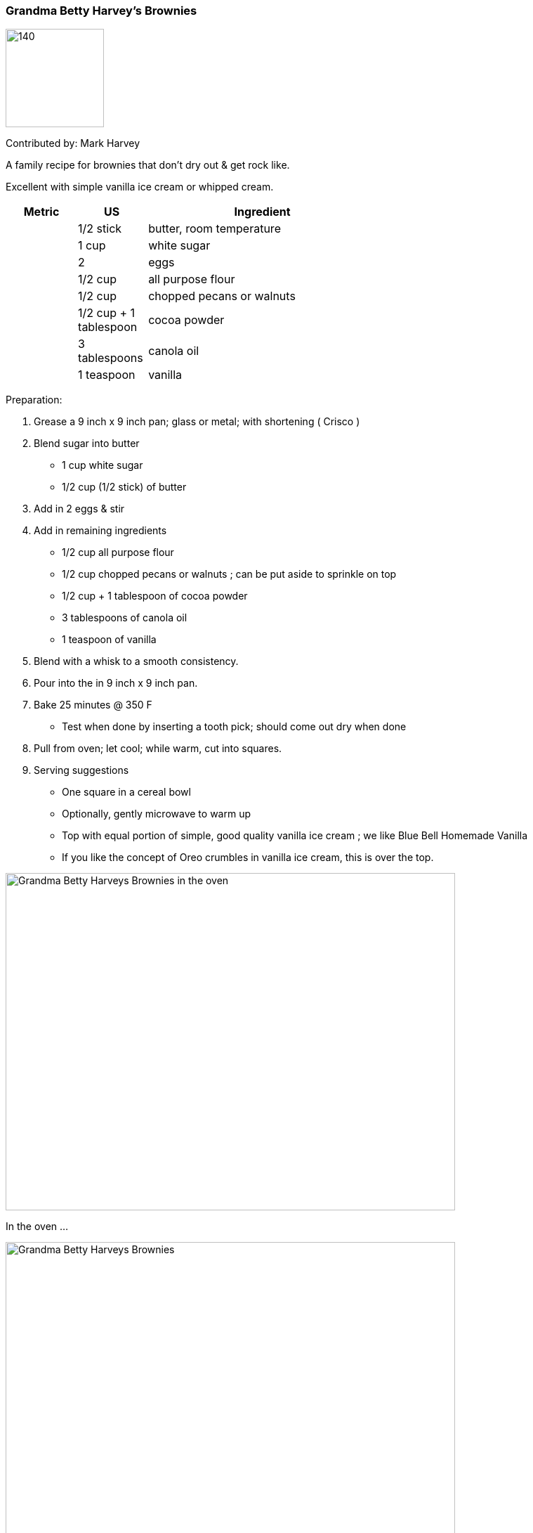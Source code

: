 //copy this to the destination folder and desired name

[id='sec.name_your_dish']

//give it a unique id ^^ to be included in recipes.adoc

ifdef::env-github[]
:imagesdir: ../../images
endif::[]
ifndef::env-github[]
:imagesdir: images
endif::[]
//leave this ^^ untouched

=== Grandma Betty Harvey's Brownies
//heading ^^

image::grandmabettysbrownies/dister-waiter.png[140,140]

Contributed by: Mark Harvey
//image:contributors/dister-waiter.png[140,140]
//only if you like ^^

A family recipe for brownies that don't dry out & get rock like.  

Excellent with simple vanilla ice cream or whipped cream.
//tell some background about it, why you like it, how it tastes ...

[width="100%",cols="3,3,10,10",options="header"]
|=========================================================
|Metric | US        | Ingredient         | 

|       | 1/2 stick | butter, room temperature |
|       | 1 cup     | white sugar |
|       | 2         | eggs |
|       | 1/2 cup   | all purpose flour |
|       | 1/2 cup   | chopped pecans or walnuts |
|       | 1/2 cup + 1 tablespoon | cocoa powder |
|       | 3 tablespoons | canola oil |
|       | 1 teaspoon    | vanilla |
|=========================================================
//your sources ^^

//Great if you can provide both metric and US measures, as well as the
//ingredient name in your local language, if other than English.
//Replace "Zutat" with "ingrédient", "ingrediente", "састојак" or whatever
//applies to you.

Preparation:

. Grease a 9 inch x 9 inch pan; glass or metal; with shortening ( Crisco ) 

. Blend sugar into butter
* 1 cup white sugar 
* 1/2 cup (1/2 stick) of butter 

. Add in 2 eggs & stir

. Add in remaining ingredients
* 1/2 cup all purpose flour
* 1/2 cup chopped pecans or walnuts ; can be put aside to sprinkle on top
* 1/2 cup + 1 tablespoon of cocoa powder
* 3 tablespoons of canola oil 
* 1 teaspoon of vanilla

. Blend with a whisk to a smooth consistency. 

. Pour into the in 9 inch x 9 inch pan.
 
. Bake 25 minutes @ 350 F
* Test when done by inserting a tooth pick; should come out dry when done

. Pull from oven; let cool; while warm, cut into squares.

. Serving suggestions
* One square in a cereal bowl
* Optionally, gently microwave to warm up
* Top with equal portion of simple, good quality vanilla ice cream ; we like Blue Bell Homemade Vanilla
* If you like the concept of Oreo crumbles in vanilla ice cream, this is over the top. 

//your Makefile ^^

image::grandmabettysbrownies/GrandmaBettyHarveysBrowniesInTheOven.png[Grandma Betty Harveys Brownies in the oven, 640, 480]

In the oven ... 

image::grandmabettysbrownies/GrandmaBettyHarveysBrownies.jpg[Grandma Betty Harveys Brownies, 640, 480]

Right out of the oven. 

//fill in pictures as wanted, note the size settings if ratio is different

